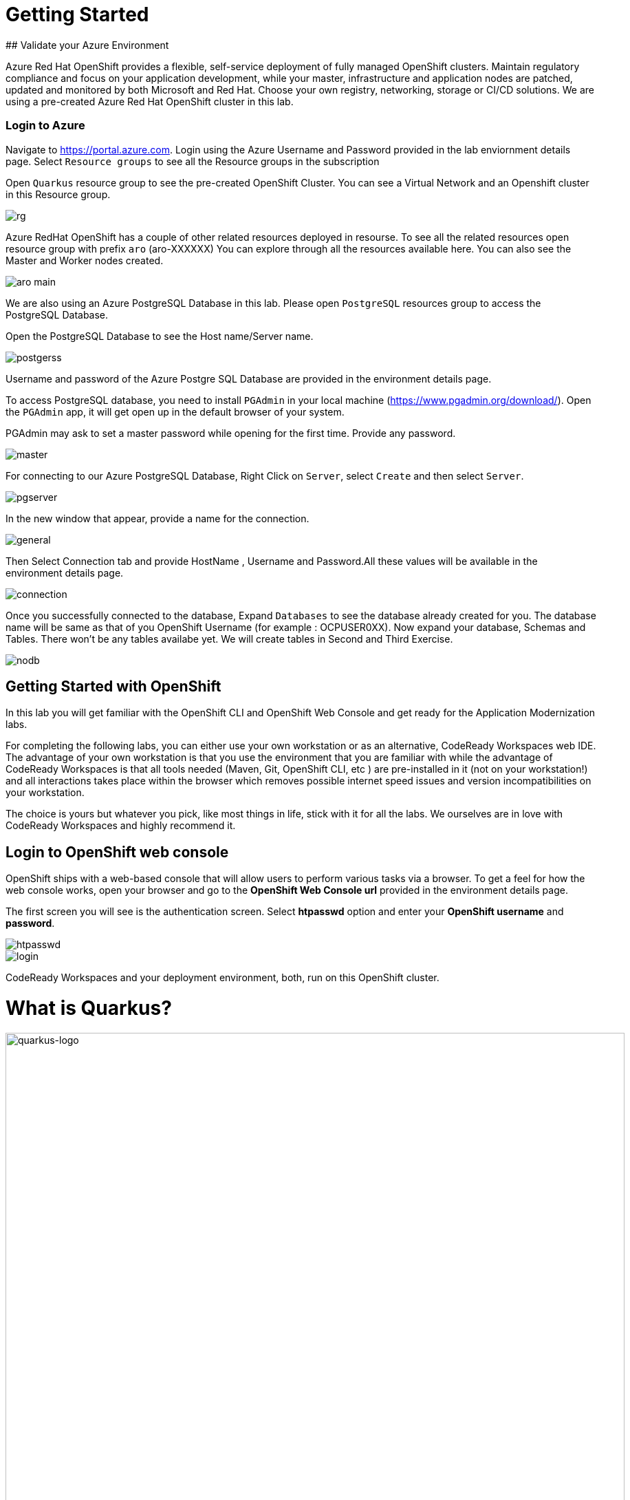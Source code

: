 # Getting Started
## Validate your Azure Environment

Azure Red Hat OpenShift provides a flexible, self-service deployment of fully managed OpenShift clusters. Maintain regulatory compliance and focus on your application development, while your master, infrastructure and application nodes are patched, updated and monitored by both Microsoft and Red Hat. Choose your own registry, networking, storage or CI/CD solutions.
We are using a pre-created Azure Red Hat OpenShift cluster in this lab.

:experimental:
:imagesdir: images

### Login to Azure

Navigate to https://portal.azure.com. Login using the Azure Username and Password provided in the lab enviornment details page. Select `Resource groups` to see all the Resource groups in the subscription

Open `Quarkus` resource group to see the pre-created OpenShift Cluster. You can see a Virtual Network and an Openshift cluster in this Resource group.

image::rg.png[]

Azure RedHat OpenShift has a couple of other related resources deployed in resourse. To see all the related resources open resource group with prefix `aro` (aro-XXXXXX)
You can explore through all the resources available here. You can also see the Master and Worker nodes created.

image::aro-main.jpg[]

We are also using an Azure PostgreSQL Database in this lab. Please open `PostgreSQL` resources group to access the PostgreSQL Database.

Open the PostgreSQL Database to see the Host name/Server name.

image::postgerss.jpg[]

Username and password of the Azure Postgre SQL Database are provided in the environment details page.

To access PostgreSQL database, you need to install `PGAdmin` in your local machine (https://www.pgadmin.org/download/). Open the `PGAdmin` app, it will get open up in the default browser of your system.

PGAdmin may ask to set a master password while opening for the first time. Provide any password.

image::master.jpg[]

For connecting to our Azure PostgreSQL Database, Right Click on `Server`, select `Create` and then select `Server`.

image::pgserver.jpg[]

In the new window that appear, provide a name for the connection.

image::general.jpg[]

Then Select Connection tab and provide HostName , Username and Password.All these values will be available in the environment details page.

image::connection.jpg[]

Once you successfully connected to the database, Expand `Databases` to see the database already created for you. The database name will be same as that of you OpenShift Username (for example : OCPUSER0XX). Now expand your database, Schemas and Tables. There won't be any tables availabe yet. We will create tables in Second and Third Exercise.

image::nodb.png[]

## Getting Started with OpenShift

In this lab you will get familiar with the OpenShift CLI and OpenShift Web Console and get ready for the Application Modernization labs.

For completing the following labs, you can either use your own workstation or as an
alternative, CodeReady Workspaces web IDE. The advantage of your own workstation is that you use the
environment that you are familiar with while the advantage of CodeReady Workspaces is that all
tools needed (Maven, Git, OpenShift CLI, etc ) are pre-installed in it (not on your workstation!) and all interactions
takes place within the browser which removes possible internet speed issues and version incompatibilities
on your workstation.

The choice is yours but whatever you pick, like most things in life, stick with it for all the labs. We
ourselves are in love with CodeReady Workspaces and highly recommend it.

## Login to OpenShift web console

OpenShift ships with a web-based console that will allow users to
perform various tasks via a browser.  To get a feel for how the web console
works, open your browser and go to the **OpenShift Web Console url** provided in the environment details page.

The first screen you will see is the authentication screen. Select **htpasswd** option and enter your **OpenShift username** and **password**.

image::htpasswd.jpg[]

image::login.png[]
CodeReady Workspaces and your deployment environment, both, run on this OpenShift cluster.


= What is Quarkus?


image::logo.png[quarkus-logo, 900]

Quarkus is a Kubernetes Native Java stack tailored for GraalVM & OpenJDK HotSpot, crafted from the best of breed Java libraries and standards. Amazingly fast boot time, incredibly low RSS memory (not just heap size!) offering near instant scale up and high density memory utilization in container orchestration platforms like Kubernetes. Quarkus uses a technique called https://quarkus.io/vision/container-first[compile time boot^] and offers a unified imperative and reactive programming model and a number of other developer features like Live Reload to bring _real joy_ to your development.

*Red Hat* offers the fully supported https://access.redhat.com/products/quarkus[Red Hat Build of Quarkus(RHBQ)^] with support and maintenance of Quarkus. In this workhop, you will use Quarkus to develop Kubernetes-native microservices and deploy them to OpenShift. Quarkus is one of the runtimes included in https://www.redhat.com/en/products/runtimes[Red Hat Runtimes^]. https://access.redhat.com/documentation/en-us/red_hat_build_of_quarkus[Learn more about RHBQ^].

Throughout this lab you'll discover how Quarkus can make your development of cloud native apps faster and more productive.

== First Step: Set Your Username!

Look in the box at the top of your screen. Is your username set already? If so it will look like this:

image::alreadyset.png[Set User ID above, 700]

If your username is properly set, then you can move on. **If not, in the above box, enter the user ID you were assigned** like this:

image::setuser.png[Set User ID above, 700]

This will customize the links and copy/paste code for this workshop. If you accidently type the wrong username, just click the green recycle icon to reset it.

== Click-to-Copy

You will see various code and command blocks throughout these exercises which can be copy/pasted directly by clicking anywhere on the block of text:

[source,java,role="copypaste"]
----
/* A sample Java snippet that you can copy/paste by clicking */
public class CopyMeDirectly {
    public static void main(String[] args) {
        System.out.println("You can copy this whole class with a click!");
    }
}
----

Simply click once and the whole block is copied to your clipboard, ready to be pasted with kbd:[CTRL+V] (or kbd:[Command+V] on Mac OS).

There are also Linux shell commands that can also be copied and pasted into a Terminal in your Development Environment:

[source,sh,role="copypaste"]
----
echo "This is a bash shell command that you can copy/paste by clicking"
----

## Access Your Development Environment

You will be using Red Hat CodeReady Workspaces, an online IDE based on https://www.eclipse.org/che/[CodeReady Workspaces^]. **Changes to files are auto-saved every few seconds**, so you don't need to explicitly save changes.

To get started, {{ CHE_URL }}[access the CodeReady Workspaces instance^] and log in using the username and password you've been assigned:

* *Username*: `{{ USER_ID }}`
* *Password*: `{{ CHE_USER_PASSWORD }}`

image::che-login.png[login,400]

Once you log in, you'll be placed on your personal dashboard. We've pre-created workspaces for you to use. Click on the name of the pre-created workspace on the left, as shown below (the name will be different depending on your assigned number). You can also click on the name of the workspace in the center, and then click on the green button that says "OPEN" on the top right hand side of the screen:

image::che-precreated.png[precreated,800]

After a minute or two, you'll be placed in the workspace:

image::che-workspace.png[workspace,800]

Users of Eclipse, IntelliJ IDEA or Visual Studio Code will see a familiar layout: a project/file browser on the left, a code editor on the right, and a terminal at the bottom. You'll use all of these during the course of this workshop, so keep this browser tab open throughout. **If things get weird, you can simply reload the browser tab to refresh the view.**

Ready? Let's go!
